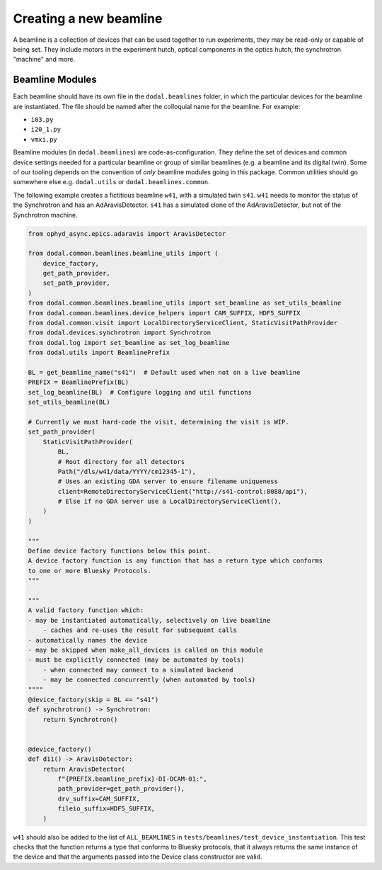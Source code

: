 Creating a new beamline
=======================

A beamline is a collection of devices that can be used together to run experiments, they may be read-only or capable of being set.
They include motors in the experiment hutch, optical components in the optics hutch, the synchrotron "machine" and more.

Beamline Modules
----------------

Each beamline should have its own file in the ``dodal.beamlines`` folder, in which the particular devices for the 
beamline are instantiated. The file should be named after the colloquial name for the beamline. For example:

* ``i03.py``
* ``i20_1.py``
* ``vmxi.py``

Beamline modules (in ``dodal.beamlines``) are code-as-configuration. They define the set of devices and common device
settings needed for a particular beamline or group of similar beamlines (e.g. a beamline and its digital twin). Some
of our tooling depends on the convention of *only* beamline modules going in this package. Common utilities should 
go somewhere else e.g. ``dodal.utils`` or ``dodal.beamlines.common``.

The following example creates a fictitious beamline ``w41``, with a simulated twin ``s41``.
``w41`` needs to monitor the status of the Synchrotron and has an AdAravisDetector.
``s41`` has a simulated clone of the AdAravisDetector, but not of the Synchrotron machine.

.. code-block:: python

    from ophyd_async.epics.adaravis import AravisDetector

    from dodal.common.beamlines.beamline_utils import (
        device_factory,
        get_path_provider,
        set_path_provider,
    )
    from dodal.common.beamlines.beamline_utils import set_beamline as set_utils_beamline
    from dodal.common.beamlines.device_helpers import CAM_SUFFIX, HDF5_SUFFIX
    from dodal.common.visit import LocalDirectoryServiceClient, StaticVisitPathProvider
    from dodal.devices.synchrotron import Synchrotron
    from dodal.log import set_beamline as set_log_beamline
    from dodal.utils import BeamlinePrefix

    BL = get_beamline_name("s41")  # Default used when not on a live beamline
    PREFIX = BeamlinePrefix(BL)
    set_log_beamline(BL)  # Configure logging and util functions
    set_utils_beamline(BL)

    # Currently we must hard-code the visit, determining the visit is WIP.
    set_path_provider(
        StaticVisitPathProvider(
            BL,
            # Root directory for all detectors
            Path("/dls/w41/data/YYYY/cm12345-1"),
            # Uses an existing GDA server to ensure filename uniqueness
            client=RemoteDirectoryServiceClient("http://s41-control:8088/api"),
            # Else if no GDA server use a LocalDirectoryServiceClient(),
        )
    )

    """
    Define device factory functions below this point.
    A device factory function is any function that has a return type which conforms
    to one or more Bluesky Protocols.
    """

    """
    A valid factory function which:
    - may be instantiated automatically, selectively on live beamline
        - caches and re-uses the result for subsequent calls
    - automatically names the device
    - may be skipped when make_all_devices is called on this module
    - must be explicitly connected (may be automated by tools)
        - when connected may connect to a simulated backend
        - may be connected concurrently (when automated by tools)
    """"
    @device_factory(skip = BL == "s41")
    def synchrotron() -> Synchrotron:
        return Synchrotron()


    @device_factory()
    def d11() -> AravisDetector:
        return AravisDetector(
            f"{PREFIX.beamline_prefix}-DI-DCAM-01:",
            path_provider=get_path_provider(),
            drv_suffix=CAM_SUFFIX,
            fileio_suffix=HDF5_SUFFIX,
        )


``w41`` should also be added to the list of ``ALL_BEAMLINES`` in ``tests/beamlines/test_device_instantiation``.
This test checks that the function returns a type that conforms to Bluesky protocols, 
that it always returns the same instance of the device and that the arguments passed 
into the Device class constructor are valid.
